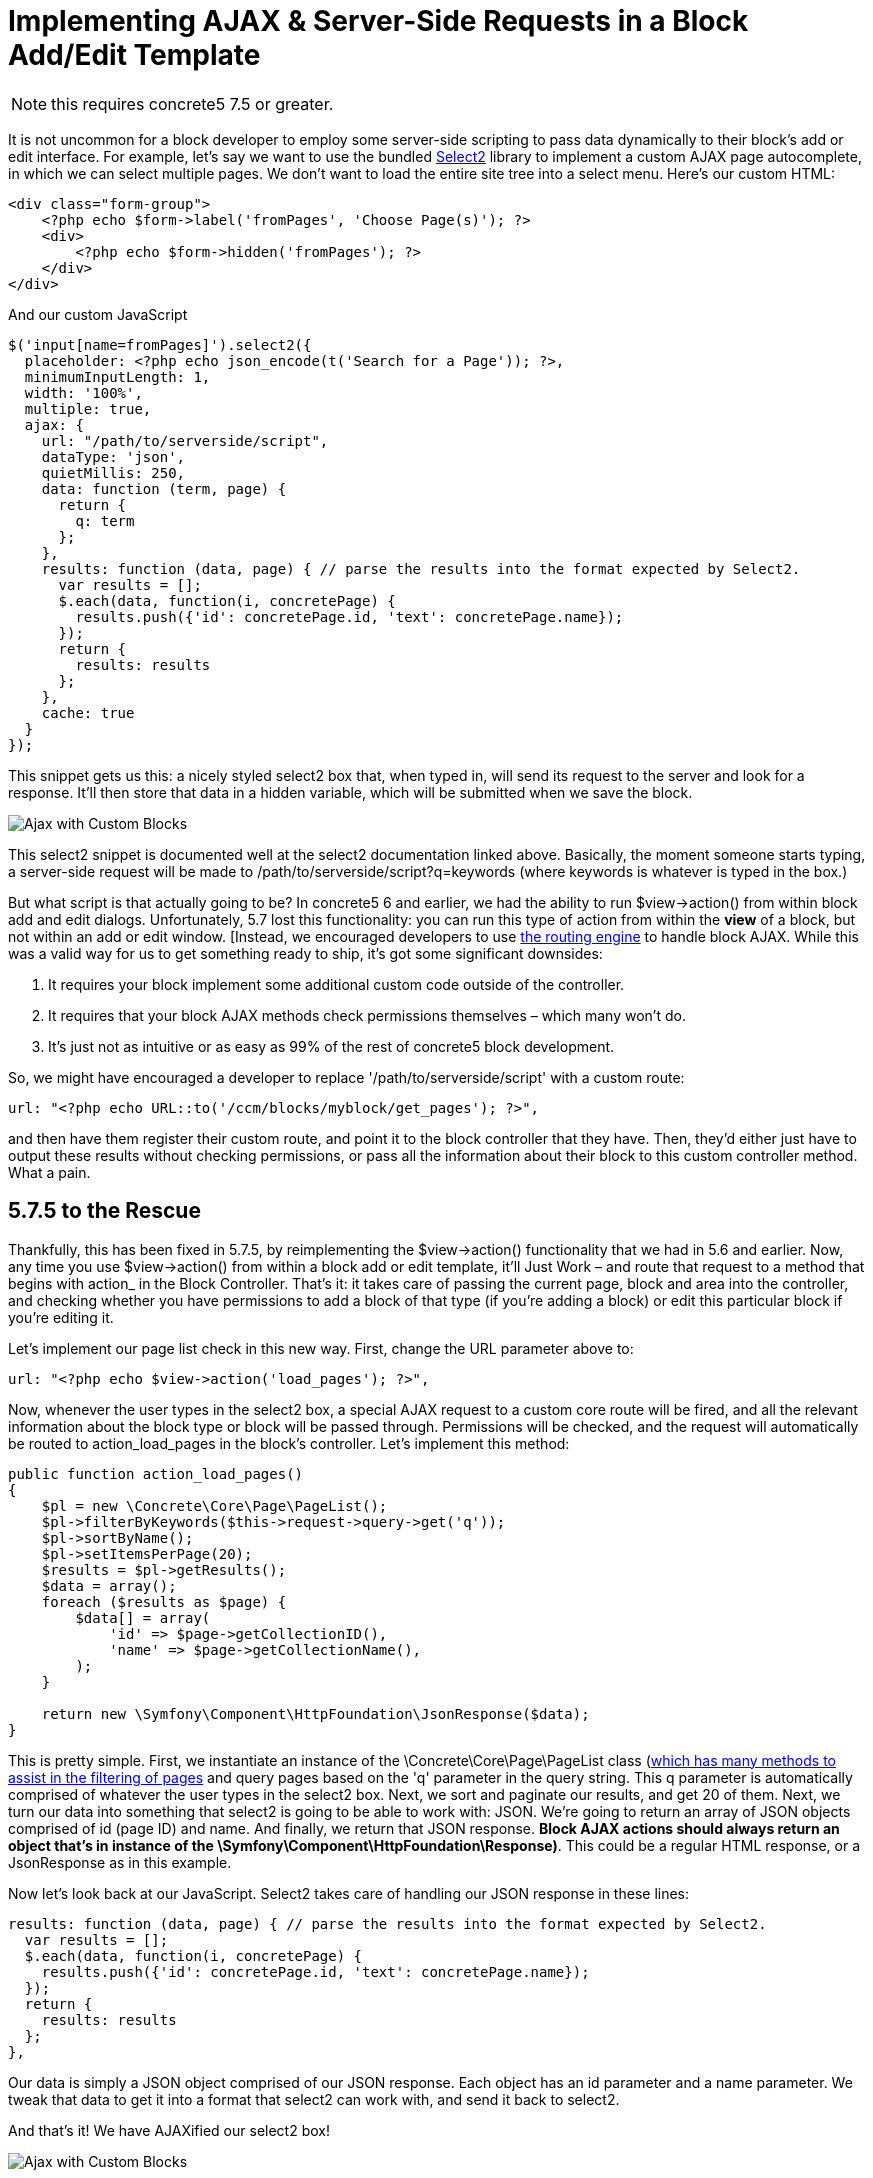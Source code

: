 = Implementing AJAX & Server-Side Requests in a Block Add/Edit Template

NOTE: this requires concrete5 7.5 or greater.

It is not uncommon for a block developer to employ some server-side scripting to pass data dynamically to their block's add or edit interface.
For example, let's say we want to use the bundled http://select2.github.io/select2/[Select2] library to implement a custom AJAX page autocomplete, in which we can select multiple pages.
We don't want to load the entire site tree into a select menu.
Here's our custom HTML:

[source,php]
----
<div class="form-group">
    <?php echo $form->label('fromPages', 'Choose Page(s)'); ?>
    <div>
        <?php echo $form->hidden('fromPages'); ?>
    </div>
</div>
----

And our custom JavaScript

[source,javascript]
----
$('input[name=fromPages]').select2({
  placeholder: <?php echo json_encode(t('Search for a Page')); ?>,
  minimumInputLength: 1,
  width: '100%',
  multiple: true,
  ajax: {
    url: "/path/to/serverside/script",
    dataType: 'json',
    quietMillis: 250,
    data: function (term, page) {
      return {
        q: term
      };
    },
    results: function (data, page) { // parse the results into the format expected by Select2.
      var results = [];
      $.each(data, function(i, concretePage) {
        results.push({'id': concretePage.id, 'text': concretePage.name});
      });
      return {
        results: results
      };
    },
    cache: true
  }
});
----

This snippet gets us this: a nicely styled select2 box that, when typed in, will send its request to the server and look for a response.
It'll then store that data in a hidden variable, which will be submitted when we save the block.

image:custom-blocks-ajax-1.png[Ajax with Custom Blocks]

This select2 snippet is documented well at the select2 documentation linked above.
Basically, the moment someone starts typing, a server-side request will be made to /path/to/serverside/script?q=keywords (where keywords is whatever is typed in the box.)

But what script is that actually going to be? In concrete5 6 and earlier, we had the ability to run $view->action() from within block add and edit dialogs.
Unfortunately, 5.7 lost this functionality: you can run this type of action from within the *view* of a block, but not within an add or edit window.
[Instead, we encouraged developers to use http://www.concrete5.org/community/forums/5-7-discussion/implementing-block-ajax-in-5.7/[the routing engine] to handle block AJAX.
While this was a valid way for us to get something ready to ship, it's got some significant downsides:

. It requires your block implement some additional custom code outside of the controller.
. It requires that your block AJAX methods check permissions themselves – which many won't do.
. It's just not as intuitive or as easy as 99% of the rest of concrete5 block development.

So, we might have encouraged a developer to replace '/path/to/serverside/script' with a custom route:

[source,php]
----
url: "<?php echo URL::to('/ccm/blocks/myblock/get_pages'); ?>",
----

and then have them register their custom route, and point it to the block controller that they have.
Then, they'd either just have to output these results without checking permissions, or pass all the information about their block to this custom controller method.
What a pain.

== 5.7.5 to the Rescue

Thankfully, this has been fixed in 5.7.5, by reimplementing the $view->action() functionality that we had in 5.6 and earlier.
Now, any time you use $view->action() from within a block add or edit template, it'll Just Work – and route that request to a method that begins with action_ in the Block Controller.
That's it: it takes care of passing the current page, block and area into the controller, and checking whether you have permissions to add a block of that type (if you're adding a block) or edit this particular block if you're editing it.

Let's implement our page list check in this new way.
First, change the URL parameter above to:

[source,php]
----
url: "<?php echo $view->action('load_pages'); ?>",
----

Now, whenever the user types in the select2 box, a special AJAX request to a custom core route will be fired, and all the relevant information about the block type or block will be passed through.
Permissions will be checked, and the request will automatically be routed to action_load_pages in the block's controller.
Let's implement this method:

[source,php]
----
public function action_load_pages()
{
    $pl = new \Concrete\Core\Page\PageList();
    $pl->filterByKeywords($this->request->query->get('q'));
    $pl->sortByName();
    $pl->setItemsPerPage(20);
    $results = $pl->getResults();
    $data = array();
    foreach ($results as $page) {
        $data[] = array(
            'id' => $page->getCollectionID(),
            'name' => $page->getCollectionName(),
        );
    }

    return new \Symfony\Component\HttpFoundation\JsonResponse($data);
}
----

This is pretty simple.
First, we instantiate an instance of the \Concrete\Core\Page\PageList class (https://www.concrete5.org/documentation/developers/5.7/working-with-pages/searching-and-sorting-with-the-pagelist-object/[which has many methods to assist in the filtering of pages] and query pages based on the 'q' parameter in the query string.
This q parameter is automatically comprised of whatever the user types in the select2 box.
Next, we sort and paginate our results, and get 20 of them.
Next, we turn our data into something that select2 is going to be able to work with: JSON.
We're going to return an array of JSON objects comprised of id (page ID) and name.
And finally, we return that JSON response.
**Block AJAX actions should always return an object that's in instance of the \Symfony\Component\HttpFoundation\Response)**.
This could be a regular HTML response, or a JsonResponse as in this example.

Now let's look back at our JavaScript.
Select2 takes care of handling our JSON response in these lines:

[source,javascript]
----
results: function (data, page) { // parse the results into the format expected by Select2.
  var results = [];
  $.each(data, function(i, concretePage) {
    results.push({'id': concretePage.id, 'text': concretePage.name});
  });
  return {
    results: results
  };
},
----

Our data is simply a JSON object comprised of our JSON response.
Each object has an id parameter and a name parameter.
We tweak that data to get it into a format that select2 can work with, and send it back to select2.

And that's it! We have AJAXified our select2 box!

image:custom-blocks-ajax-2.png[Ajax with Custom Blocks]

Obviously, there's more to do to make this work in the context of a block – but if you ever find yourself wanting some server-side processing while working in a block's add or edit template, 5.7.5 will make your life much, much easier.
